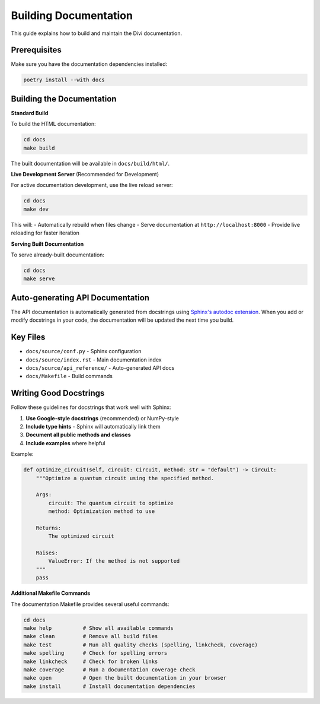 Building Documentation
=======================

This guide explains how to build and maintain the Divi documentation.

Prerequisites
-------------

Make sure you have the documentation dependencies installed:

.. code-block:: bash

   poetry install --with docs

Building the Documentation
--------------------------

**Standard Build**

To build the HTML documentation:

.. code-block:: bash

   cd docs
   make build

The built documentation will be available in ``docs/build/html/``.

**Live Development Server** (Recommended for Development)

For active documentation development, use the live reload server:

.. code-block:: bash

   cd docs
   make dev

This will:
- Automatically rebuild when files change
- Serve documentation at ``http://localhost:8000``
- Provide live reloading for faster iteration

**Serving Built Documentation**

To serve already-built documentation:

.. code-block:: bash

   cd docs
   make serve

Auto-generating API Documentation
---------------------------------

The API documentation is automatically generated from docstrings using `Sphinx's autodoc extension <https://www.sphinx-doc.org/en/master/usage/extensions/autodoc.html>`_. When you add or modify docstrings in your code, the documentation will be updated the next time you build.

Key Files
---------

- ``docs/source/conf.py`` - Sphinx configuration
- ``docs/source/index.rst`` - Main documentation index
- ``docs/source/api_reference/`` - Auto-generated API docs
- ``docs/Makefile`` - Build commands

Writing Good Docstrings
-----------------------

Follow these guidelines for docstrings that work well with Sphinx:

1. **Use Google-style docstrings** (recommended) or NumPy-style
2. **Include type hints** - Sphinx will automatically link them
3. **Document all public methods and classes**
4. **Include examples** where helpful

Example:

.. code-block:: python

   def optimize_circuit(self, circuit: Circuit, method: str = "default") -> Circuit:
       """Optimize a quantum circuit using the specified method.

       Args:
           circuit: The quantum circuit to optimize
           method: Optimization method to use

       Returns:
           The optimized circuit

       Raises:
           ValueError: If the method is not supported
       """
       pass

**Additional Makefile Commands**

The documentation Makefile provides several useful commands:

.. code-block:: bash

   cd docs
   make help          # Show all available commands
   make clean         # Remove all build files
   make test          # Run all quality checks (spelling, linkcheck, coverage)
   make spelling      # Check for spelling errors
   make linkcheck     # Check for broken links
   make coverage      # Run a documentation coverage check
   make open          # Open the built documentation in your browser
   make install       # Install documentation dependencies
